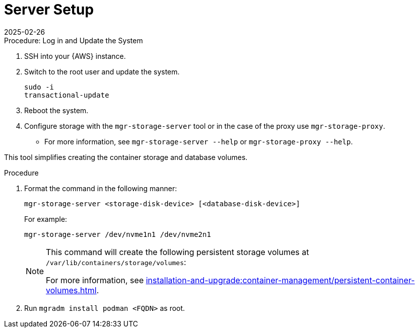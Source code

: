 [[aws-server-setup]]
= Server Setup
:revdate: 2025-02-26
:page-revdate: {revdate}
ifeval::[{uyuni-content} == true]

:noindex:
endif::[]

.Procedure: Log in and Update the System
. SSH into your {AWS} instance.

. Switch to the root user and update the system.
+

----
sudo -i
transactional-update
----

. Reboot the system.

. Configure storage with the `mgr-storage-server` tool or in the case of the proxy use [command]``mgr-storage-proxy``. 
** For more information, see [command]``mgr-storage-server --help`` or [command]``mgr-storage-proxy --help``.

This tool simplifies creating the container storage and database volumes.

.Procedure
. Format the command in the following manner: 
+

----
mgr-storage-server <storage-disk-device> [<database-disk-device>]
----
+
For example: 
+
----
mgr-storage-server /dev/nvme1n1 /dev/nvme2n1
----
+

[NOTE]
====
This command will create the following persistent storage volumes at [path]``/var/lib/containers/storage/volumes``:

For more information, see xref:installation-and-upgrade:container-management/persistent-container-volumes.adoc[].
====

. Run `mgradm install podman <FQDN>` as root.















